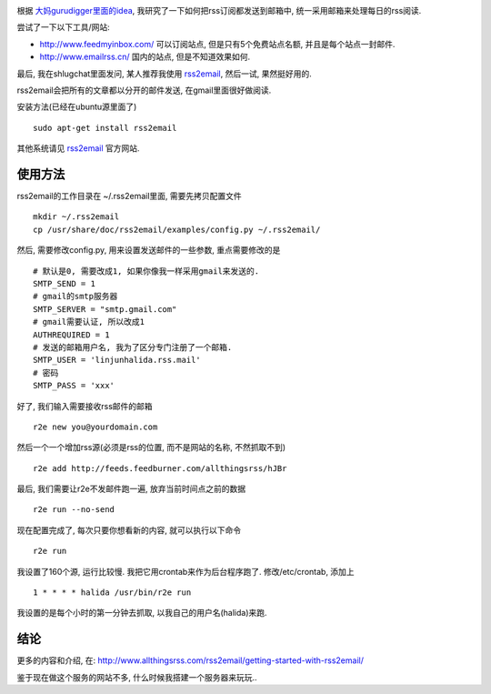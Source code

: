 .. image:: http://freshbump.com/graphics/image_files_480x400/480x400_elisa-strozyk-sebastian-neeb-accordion-cabinet.jpg
   :align: center

根据 `大妈gurudigger里面的idea <http://gurudigger.com/idea/detail?iid=14987>`_, 我研究了一下如何把rss订阅都发送到邮箱中, 统一采用邮箱来处理每日的rss阅读.

尝试了一下以下工具/网站:

- http://www.feedmyinbox.com/
  可以订阅站点, 但是只有5个免费站点名额, 并且是每个站点一封邮件.
- http://www.emailrss.cn/
  国内的站点, 但是不知道效果如何.

最后, 我在shlugchat里面发问, 某人推荐我使用 `rss2email`_, 然后一试, 果然挺好用的.

rss2email会把所有的文章都以分开的邮件发送, 在gmail里面很好做阅读.

安装方法(已经在ubuntu源里面了) ::
	 
    sudo apt-get install rss2email

其他系统请见 `rss2email`_ 官方网站.

使用方法
------------------

rss2email的工作目录在 ~/.rss2email里面, 需要先拷贝配置文件 ::
    
    mkdir ~/.rss2email
    cp /usr/share/doc/rss2email/examples/config.py ~/.rss2email/

然后, 需要修改config.py, 用来设置发送邮件的一些参数, 重点需要修改的是 ::

    # 默认是0, 需要改成1, 如果你像我一样采用gmail来发送的.
    SMTP_SEND = 1 
    # gmail的smtp服务器
    SMTP_SERVER = "smtp.gmail.com"
    # gmail需要认证, 所以改成1
    AUTHREQUIRED = 1 
    # 发送的邮箱用户名, 我为了区分专门注册了一个邮箱.
    SMTP_USER = 'linjunhalida.rss.mail'  
    # 密码
    SMTP_PASS = 'xxx'  

好了, 我们输入需要接收rss邮件的邮箱 ::

    r2e new you@yourdomain.com

然后一个一个增加rss源(必须是rss的位置, 而不是网站的名称, 不然抓取不到) ::

    r2e add http://feeds.feedburner.com/allthingsrss/hJBr

最后, 我们需要让r2e不发邮件跑一遍, 放弃当前时间点之前的数据 ::

    r2e run --no-send

现在配置完成了, 每次只要你想看新的内容, 就可以执行以下命令 ::

    r2e run

我设置了160个源, 运行比较慢. 我把它用crontab来作为后台程序跑了. 修改/etc/crontab, 添加上 ::

    1 * * * * halida /usr/bin/r2e run

我设置的是每个小时的第一分钟去抓取, 以我自己的用户名(halida)来跑.

结论
--------------

更多的内容和介绍, 在: http://www.allthingsrss.com/rss2email/getting-started-with-rss2email/

鉴于现在做这个服务的网站不多, 什么时候我搭建一个服务器来玩玩..
	
.. _`rss2email`: http://www.allthingsrss.com/rss2email/
